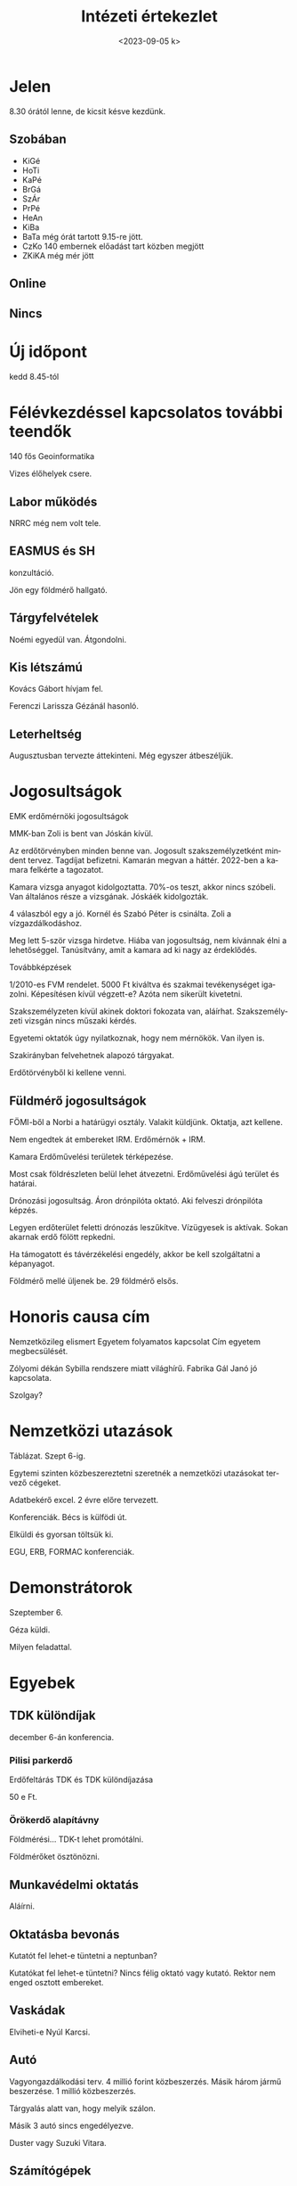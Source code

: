 #+OPTIONS: ':nil *:t -:t ::t <:t H:3 \n:nil ^:t arch:headline
#+OPTIONS: author:nil broken-links:nil c:nil creator:nil
#+OPTIONS: d:(not "LOGBOOK") date:nil e:t email:nil f:t inline:t num:nil
#+OPTIONS: p:nil pri:nil prop:nil stat:t tags:nil tasks:t tex:t
#+OPTIONS: timestamp:nil title:t toc:nil todo:t |:t
#+TITLE: Intézeti értekezlet
#+DATE: <2023-09-05 k>
#+AUTHOR: Kalicz Péter
#+EMAIL: kaliczp@gmail.com
#+LANGUAGE: hu
#+SELECT_TAGS: export
#+EXCLUDE_TAGS: noexport
#+CREATOR: Emacs 26.1 (Org mode 9.1.9)


* Jelen
8.30 órától lenne, de kicsit késve kezdünk.
** Szobában
- KiGé
- HoTi
- KaPé
- BrGá
- SzÁr
- PrPé
- HeAn
- KiBa
- BaTa még órát tartott 9.15-re jött.
- CzKo 140 embernek előadást tart közben megjött
- ZKiKA még mér jött

** Online

** Nincs

* Új időpont
kedd 8.45-tól 

* Félévkezdéssel kapcsolatos további teendők
140 fős Geoinformatika

Vizes élőhelyek csere.

** Labor működés
NRRC még nem volt tele.

** EASMUS és SH
konzultáció.

Jön egy földmérő hallgató.

** Tárgyfelvételek
Noémi egyedül van.
Átgondolni.

** Kis létszámú
Kovács Gábort hívjam fel.

Ferenczi Larissza Gézánál hasonló.

** Leterheltség
Augusztusban tervezte áttekinteni.
Még egyszer átbeszéljük.

* Jogosultságok
EMK erdőmérnöki jogosultságok

MMK-ban Zoli is bent van Jóskán kívül.

Az erdőtörvényben minden benne van. Jogosult szakszemélyzetként
mindent tervez. Tagdíjat befizetni. Kamarán megvan a háttér.
2022-ben a kamara felkérte a tagozatot.

Kamara vizsga anyagot kidolgoztatta. 70%-os teszt, akkor nincs szóbeli.
Van általános része a vizsgának. Jóskáék kidolgozták.

4 válaszból egy a jó. Kornél és Szabó Péter is csinálta.
Zoli a vízgazdálkodáshoz.

Meg lett 5-ször vizsga hirdetve. Hiába van jogosultság,
nem kívánnak élni a lehetőséggel. Tanúsítvány, amit a kamara
ad ki nagy az érdeklődés.

Továbbképzések

1/2010-es FVM rendelet. 5000 Ft kiváltva és szakmai tevékenységet
igazolni. Képesítésen kívül végzett-e? Azóta nem sikerült
kivetetni.

Szakszemélyzeten kívül akinek doktori fokozata van, aláírhat.
Szakszemélyzeti vizsgán nincs műszaki kérdés.

Egyetemi oktatók úgy nyilatkoznak, hogy nem mérnökök. Van ilyen is.

Szakirányban felvehetnek alapozó tárgyakat.

Erdőtörvényből ki kellene venni.

** Füldmérő jogosultságok
FÖMI-ből a Norbi a határügyi osztály. Valakit küldjünk.
Oktatja, azt kellene.

Nem engedtek át embereket IRM. Erdőmérnök + IRM.

Kamara Erdőművelési területek térképezése.

Most csak földrészleten belül lehet átvezetni.
Erdőművelési ágú terület és határai.

Drónozási jogosultság. Áron drónpilóta oktató.
Aki felveszi drónpilóta képzés.

Legyen erdőterület feletti drónozás leszűkítve. Vízügyesek is aktívak.
Sokan akarnak erdő fölött repkedni.

Ha támogatott és távérzékelési engedély, akkor be kell szolgáltatni a képanyagot.

Földmérő mellé üljenek be. 29 földmérő elsős.

* Honoris causa cím
Nemzetközileg elismert
Egyetem folyamatos kapcsolat
Cím egyetem megbecsülését.

Zólyomi dékán Sybilla rendszere miatt világhírű.
Fabrika Gál Janó jó kapcsolata.

Szolgay?

* Nemzetközi utazások
Táblázat. Szept 6-ig.

Egytemi szinten közbeszereztetni szeretnék a nemzetközi
utazásokat tervező cégeket.

Adatbekérő excel. 2 évre előre tervezett.

Konferenciák. Bécs is külfödi út.

Elküldi és gyorsan töltsük ki.

EGU, ERB, FORMAC konferenciák.

* Demonstrátorok
Szeptember 6.

Géza küldi.

Milyen feladattal.

* Egyebek

** TDK különdíjak
december 6-án konferencia.

*** Pilisi parkerdő
Erdőfeltárás TDK és TDK különdíjazása

50 e Ft.

*** Örökerdő alapítávny
Földmérési...
TDK-t lehet promótálni.

Földmérőket ösztönözni.

** Munkavédelmi oktatás
Aláírni.

** Oktatásba bevonás
Kutatót fel lehet-e tüntetni a neptunban?

Kutatókat fel lehet-e tüntetni? Nincs
félig oktató vagy kutató. Rektor nem
enged osztott embereket.

** Vaskádak
Elviheti-e Nyúl Karcsi.

** Autó
Vagyongazdálkodási terv. 4 millió forint közbeszerzés.
Másik három jármű beszerzése. 1 millió közbeszerzés.

Tárgyalás alatt van, hogy melyik szálon.

Másik 3 autó sincs engedélyezve.

Duster vagy Suzuki Vitara.

** Számítógépek
Nem lesznek.

** AM támogatás
Bértervezés.

** Erdőrezervátum
A héten mennek? Péntek Gézának jó.

** ERASMUS+
Lengyelek.

Warsó 10 kar LifeSciences!

** HDIMI
Tímeánál van.

P-ben is VGA csatlakozó van.
Zoli délután használná.

** Október 16 Baja
Erdőtörvényben benne.

** Zoli ünneplés
